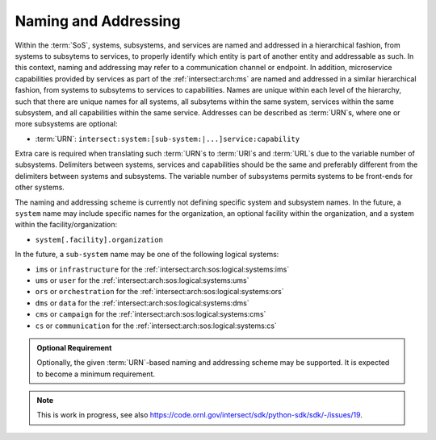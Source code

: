 .. _intersect:arch:sos:logical:systems:ims:naming:

Naming and Addressing
=====================

Within the :term:`SoS`, systems, subsystems, and services are named and
addressed in a hierarchical fashion, from systems to subsytems to services, to
properly identify which entity is part of another entity and addressable as
such. In this context, naming and addressing may refer to a communication
channel or endpoint. In addition, microservice capabilities provided by
services as part of the :ref:`intersect:arch:ms` are named and addressed in a
similar hierarchical fashion, from systems to subsytems to services to
capabilities. Names are unique within each level of the hierarchy, such that
there are unique names for all systems, all subsytems within the same system,
services within the same subsystem, and all capabilities within the same
service. Addresses can be described as :term:`URN`\ s, where one or more
subsystems are optional:

- :term:`URN`: ``intersect:system:[sub-system:|...]service:capability``

Extra care is required when translating such :term:`URN`\ s to :term:`URI`\ s
and :term:`URL`\ s due to the variable number of subsystems. Delimiters between
systems, services and capabilities should be the same and preferably different
from the delimiters between systems and subsystems. The variable number of
subsystems permits systems to be front-ends for other systems.

The naming and addressing scheme is currently not defining specific system and
subsystem names. In the future, a ``system`` name may include specific names
for the organization, an optional facility within the organization, and a system
within the facility/organization:

- ``system[.facility].organization``

In the future, a ``sub-system`` name may be one of the following logical
systems:

- ``ims`` or ``infrastructure`` for the
  :ref:`intersect:arch:sos:logical:systems:ims`
- ``ums`` or ``user``           for the
  :ref:`intersect:arch:sos:logical:systems:ums`
- ``ors`` or ``orchestration``  for the
  :ref:`intersect:arch:sos:logical:systems:ors`
- ``dms`` or ``data``           for the
  :ref:`intersect:arch:sos:logical:systems:dms`
- ``cms`` or ``campaign``       for the
  :ref:`intersect:arch:sos:logical:systems:cms`
- ``cs``  or ``communication``  for the
  :ref:`intersect:arch:sos:logical:systems:cs`

.. admonition:: Optional Requirement
   :name: intersect:arch:sos:logical:systems:ims:naming:naming:optional

   Optionally, the given :term:`URN`\ -based naming and addressing scheme may
   be supported. It is expected to become a minimum requirement.

.. note::

   This is work in progress, see also
   https://code.ornl.gov/intersect/sdk/python-sdk/sdk/-/issues/19.
